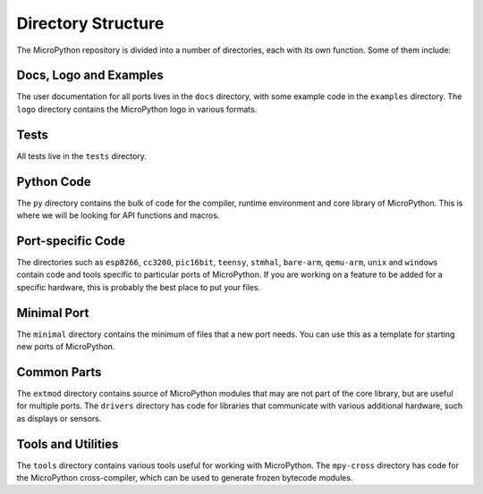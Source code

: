Directory Structure
*******************

The MicroPython repository is divided into a number of directories, each with
its own function. Some of them include:


Docs, Logo and Examples
=======================

The user documentation for all ports lives in the ``docs`` directory, with some
example code in the ``examples`` directory. The ``logo`` directory contains the
MicroPython logo in various formats.


Tests
=====

All tests live in the ``tests`` directory.


Python Code
===========

The ``py`` directory contains the bulk of code for the compiler, runtime
environment and core library of MicroPython. This is where we will be looking
for API functions and macros.


Port-specific Code
==================

The directories such as ``esp8266``, ``cc3200``, ``pic16bit``, ``teensy``,
``stmhal``, ``bare-arm``, ``qemu-arm``, ``unix`` and ``windows`` contain code
and tools specific to particular ports of MicroPython. If you are working on a
feature to be added for a specific hardware, this is probably the best place to
put your files.


Minimal Port
============

The ``minimal`` directory contains the minimum of files that a new port needs.
You can use this as a template for starting new ports of MicroPython.


Common Parts
============

The ``extmod`` directory contains source of MicroPython modules that may are
not part of the core library, but are useful for multiple ports. The
``drivers`` directory has code for libraries that communicate with various
additional hardware, such as displays or sensors.


Tools and Utilities
===================

The ``tools`` directory contains various tools useful for working with
MicroPython. The ``mpy-cross`` directory has code for the MicroPython
cross-compiler, which can be used to generate frozen bytecode modules.

